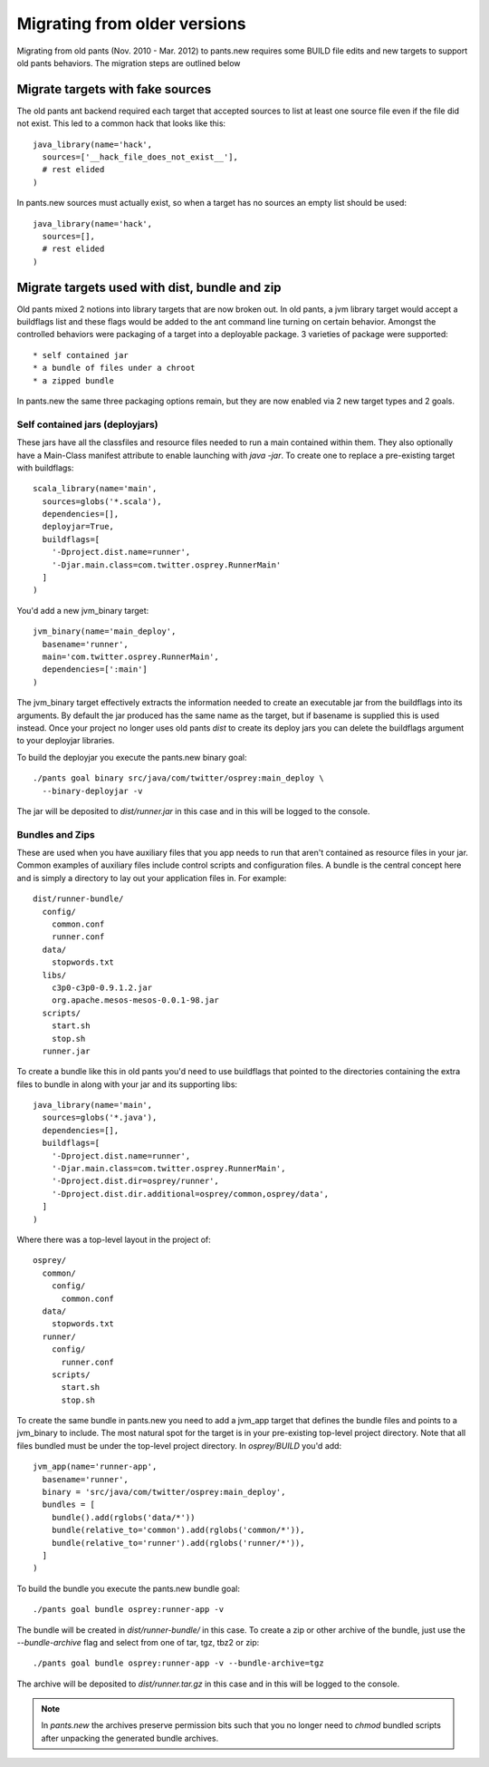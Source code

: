 Migrating from older versions
=============================

Migrating from old pants (Nov. 2010 - Mar. 2012) to pants.new requires
some BUILD file edits and new targets to support old pants behaviors.
The migration steps are outlined below

.. We don't need to manually make a TOC - see the sidebar

Migrate targets with fake sources
---------------------------------

The old pants ant backend required each target that accepted sources
to list at least one source file even if the file did not exist.
This led to a common hack that looks like this::

    java_library(name='hack',
      sources=['__hack_file_does_not_exist__'],
      # rest elided
    )

In pants.new sources must actually exist, so when a target has no
sources an empty list should be used::

    java_library(name='hack',
      sources=[],
      # rest elided
    )

Migrate targets used with dist, bundle and zip
----------------------------------------------

Old pants mixed 2 notions into library targets that are now broken out.
In old pants, a jvm library target would accept a buildflags list and
these flags would be added to the ant command line turning on certain
behavior.  Amongst the controlled behaviors were packaging of a target
into a deployable package.  3 varieties of package were supported::

* self contained jar
* a bundle of files under a chroot
* a zipped bundle

In pants.new the same three packaging options remain, but they are now
enabled via 2 new target types and 2 goals.

Self contained jars (deployjars)
````````````````````````````````

These jars have all the classfiles and resource files needed to run a
main contained within them.  They also optionally have a Main-Class
manifest attribute to enable launching with `java -jar`.  To create
one to replace a pre-existing target with buildflags::

    scala_library(name='main',
      sources=globs('*.scala'),
      dependencies=[],
      deployjar=True,
      buildflags=[
        '-Dproject.dist.name=runner',
        '-Djar.main.class=com.twitter.osprey.RunnerMain'
      ]
    )

You'd add a new jvm_binary target::

    jvm_binary(name='main_deploy',
      basename='runner',
      main='com.twitter.osprey.RunnerMain',
      dependencies=[':main']
    )

The jvm_binary target effectively extracts the information needed to
create an executable jar from the buildflags into its arguments.  By
default the jar produced has the same name as the target, but if
basename is supplied this is used instead.  Once your project no longer
uses old pants `dist` to create its deploy jars you can delete the
buildflags argument to your deployjar libraries.

To build the deployjar you execute the pants.new binary goal::

    ./pants goal binary src/java/com/twitter/osprey:main_deploy \
      --binary-deployjar -v

The jar will be deposited to `dist/runner.jar` in this case and in
this will be logged to the console.


Bundles and Zips
````````````````

These are used when you have auxiliary files that you app needs to run
that aren't contained as resource files in your jar.  Common examples
of auxiliary files include control scripts and configuration files. A
bundle is the central concept here and is simply a directory to lay
out your application files in.  For example::

    dist/runner-bundle/
      config/
        common.conf
        runner.conf
      data/
        stopwords.txt
      libs/
        c3p0-c3p0-0.9.1.2.jar
        org.apache.mesos-mesos-0.0.1-98.jar
      scripts/
        start.sh
        stop.sh
      runner.jar

To create a bundle like this in old pants you'd need to use buildflags
that pointed to the directories containing the extra files to bundle
in along with your jar and its supporting libs::

    java_library(name='main',
      sources=globs('*.java'),
      dependencies=[],
      buildflags=[
        '-Dproject.dist.name=runner',
        '-Djar.main.class=com.twitter.osprey.RunnerMain',
        '-Dproject.dist.dir=osprey/runner',
        '-Dproject.dist.dir.additional=osprey/common,osprey/data',
      ]
    )

Where there was a top-level layout in the project of::

    osprey/
      common/
        config/
          common.conf
      data/
        stopwords.txt
      runner/
        config/
          runner.conf
        scripts/
          start.sh
          stop.sh

To create the same bundle in pants.new you need to add a jvm_app
target that defines the bundle files and points to a jvm_binary to
include.  The most natural spot for the target is in your pre-existing
top-level project directory. Note that all files bundled must
be under the top-level project directory. In `osprey/BUILD` you'd add::

    jvm_app(name='runner-app',
      basename='runner',
      binary = 'src/java/com/twitter/osprey:main_deploy',
      bundles = [
        bundle().add(rglobs('data/*'))
        bundle(relative_to='common').add(rglobs('common/*')),
        bundle(relative_to='runner').add(rglobs('runner/*')),
      ]
    )

To build the bundle you execute the pants.new bundle goal::

    ./pants goal bundle osprey:runner-app -v

The bundle will be created in `dist/runner-bundle/` in this case.  To
create a zip or other archive of the bundle, just use the
`--bundle-archive` flag and select from one of tar, tgz, tbz2 or zip::

    ./pants goal bundle osprey:runner-app -v --bundle-archive=tgz

The archive will be deposited to `dist/runner.tar.gz` in this case and in
this will be logged to the console.

.. note::

  In `pants.new` the archives preserve permission bits such that you no longer
  need to `chmod` bundled scripts after unpacking the generated bundle archives.
